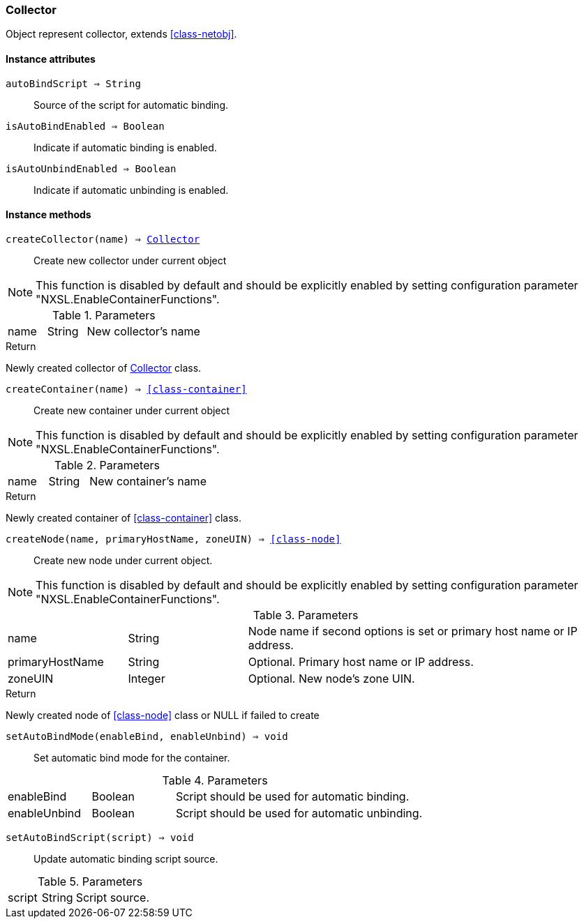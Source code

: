 [.nxsl-class]
[[class-collector]]
=== Collector

Object represent collector, extends <<class-netobj>>.

==== Instance attributes

`autoBindScript => String`::
Source of the script for automatic binding.

`isAutoBindEnabled => Boolean`::
Indicate if automatic binding is enabled.

`isAutoUnbindEnabled => Boolean`::
Indicate if automatic unbinding is enabled.

==== Instance methods

[[class-collector-createCollector,Collector::createCollector()]]
`createCollector(name) => <<class-collector>>`::
Create new collector under current object

[NOTE]
This function is disabled by default and should be explicitly enabled by setting configuration parameter "NXSL.EnableContainerFunctions".

.Parameters
[cols="1,1,3a" grid="none", frame="none"]
|===
|name|String|New collector's name
|===

.Return

Newly created collector of <<class-collector>> class.

[[class-collector-createContainer,Collector::createContainer()]]
`createContainer(name) => <<class-container>>`::
Create new container under current object

[NOTE]
This function is disabled by default and should be explicitly enabled by setting configuration parameter "NXSL.EnableContainerFunctions".

.Parameters
[cols="1,1,3a" grid="none", frame="none"]
|===
|name|String|New container's name
|===

.Return

Newly created container of <<class-container>> class.

[[class-collector-createNode,Collector::createNode()]]
`createNode(name, primaryHostName, zoneUIN) => <<class-node>>`::
Create new node under current object.

[NOTE]
This function is disabled by default and should be explicitly enabled by setting configuration parameter "NXSL.EnableContainerFunctions".

.Parameters
[cols="1,1,3a" grid="none", frame="none"]
|===
|name|String|Node name if second options is set or primary host name or IP address.
|primaryHostName|String|Optional. Primary host name or IP address.
|zoneUIN|Integer|Optional. New node's zone UIN.
|===

.Return

Newly created node of <<class-node>> class or NULL if failed to create

`setAutoBindMode(enableBind, enableUnbind) => void`::
Set automatic bind mode for the container.

.Parameters
[cols="1,1,3a" grid="none", frame="none"]
|===
|enableBind|Boolean|Script should be used for automatic binding.
|enableUnbind|Boolean|Script should be used for automatic unbinding.
|===


`setAutoBindScript(script) => void`::
Update automatic binding script source.

.Parameters
[cols="1,1,3a" grid="none", frame="none"]
|===
|script|String|Script source.
|===
